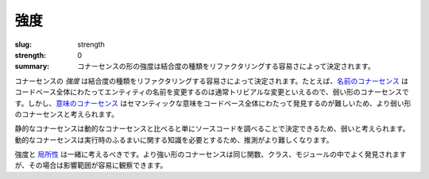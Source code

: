 強度
########

:slug: strength
:strength: 0
:summary: コナーセンスの形の強度は結合度の種類をリファクタリングする容易さによって決定されます。

.. The *strength* of a form of connascence is determined by the ease with which that type of coupling can be refactored. For example, `connascence of name <{filename}/connascence-static/connascence-of-name.rst>`_ is a weak form of connascence because renaming entities across a codebase is usually reasonably trivial. However, `connascence of meaning <{filename}/connascence-static/connascence-of-meaning.rst>`_ is considered a stronger form of connascence since semantic meaning is harder to find across an entire codebase.

コナーセンスの *強度* は結合度の種類をリファクタリングする容易さによって決定されます。たとえば、`名前のコナーセンス <{filename}/connascence-static/connascence-of-name.rst>`_ はコードベース全体にわたってエンティティの名前を変更するのは通常トリビアルな変更といえるので、弱い形のコナーセンスです。しかし、`意味のコナーセンス <{filename}/connascence-static/connascence-of-meaning.rst>`_ はセマンティックな意味をコードベース全体にわたって発見するのが難しいため、より弱い形のコナーセンスと考えられます。

.. Static connascences are considered to be weaker than dynamic connascences, since static connascences can be determined simply by examining the source code. Dynamic connascences require knowledge of run-time behavior, and thus are harder to reason about.

静的なコナーセンスは動的なコナーセンスと比べると単にソースコードを調べることで決定できるため、弱いと考えられます。動的なコナーセンスは実行時のふるまいに関する知識を必要とするため、推測がより難しくなります。

.. Strength and `locality <{filename}/properties/locality.rst>`_ should be considered together. Stronger forms of connascence are often found within the same function, class, or module where their impact can be more easily observed.

強度と `局所性 <{filename}/properties/locality.rst>`_ は一緒に考えるべきです。より強い形のコナーセンスは同じ関数、クラス、モジュールの中でよく発見されますが、その場合は影響範囲が容易に観察できます。

